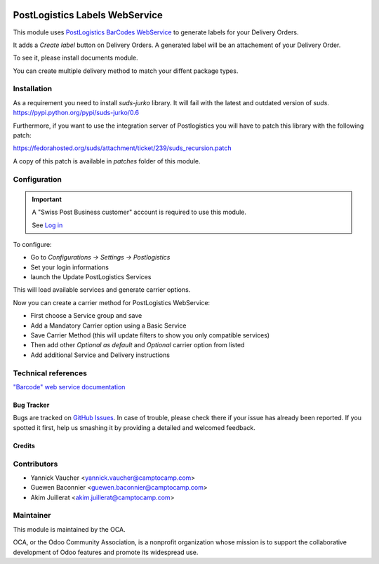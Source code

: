 .. image:: https://img.shields.io/badge/licence-AGPL--3-blue.svg
   :target: http://www.gnu.org/licenses/agpl-3.0-standalone.html
   :alt: License: AGPL-3

===============================
PostLogistics Labels WebService
===============================

This module uses `PostLogistics BarCodes WebService`_ to generate labels
for your Delivery Orders.

It adds a `Create label` button on Delivery Orders.
A generated label will be an attachement of your Delivery Order.

To see it, please install documents module.

You can create multiple delivery method to match your diffent package types.

Installation
------------

As a requirement you need to install `suds-jurko` library. It will fail with the
latest and outdated version of `suds`.
https://pypi.python.org/pypi/suds-jurko/0.6


Furthermore, if you want to use the integration server of Postlogistics
you will have to patch this library with the following patch:

https://fedorahosted.org/suds/attachment/ticket/239/suds_recursion.patch

A copy of this patch is available in `patches` folder of this module.


Configuration
-------------

.. important::
   A "Swiss Post Business customer" account is required to use this module.

   See `Log in`_


To configure:

* Go to `Configurations -> Settings -> Postlogistics`
* Set your login informations
* launch the Update PostLogistics Services

This will load available services and generate carrier options.

Now you can create a carrier method for PostLogistics WebService:

* First choose a Service group and save
* Add a Mandatory Carrier option using a Basic Service
* Save Carrier Method (this will update filters to show you only
  compatible services)
* Then add other `Optional as default` and `Optional` carrier option
  from listed
* Add additional Service and Delivery instructions

.. _PostLogistics BarCodes WebService: https://www.post.ch/en/business/a-z-of-subjects/dropping-off-mail-items/business-sending-letters/sending-consignments-web-service-barcode
.. _Log in: https://account.post.ch/selfadmin/?login&lang=en


Technical references
--------------------

`"Barcode" web service documentation`_

.. _"Barcode" web service documentation: https://www.post.ch/en/business/a-z-of-subjects/dropping-off-mail-items/business-sending-letters/barcode-support


Bug Tracker
===========

Bugs are tracked on `GitHub Issues
<https://github.com/OCA/carrier-delivery/issues>`_. In case of trouble, please
check there if your issue has already been reported. If you spotted it first,
help us smashing it by providing a detailed and welcomed feedback.


Credits
=======

Contributors
------------

* Yannick Vaucher <yannick.vaucher@camptocamp.com>
* Guewen Baconnier <guewen.baconnier@camptocamp.com>
* Akim Juillerat <akim.juillerat@camptocamp.com>

Maintainer
----------

.. image:: http://odoo-community.org/logo.png
   :alt: Odoo Community Association
   :target: http://odoo-community.org

This module is maintained by the OCA.

OCA, or the Odoo Community Association, is a nonprofit organization whose
mission is to support the collaborative development of Odoo features and
promote its widespread use.
